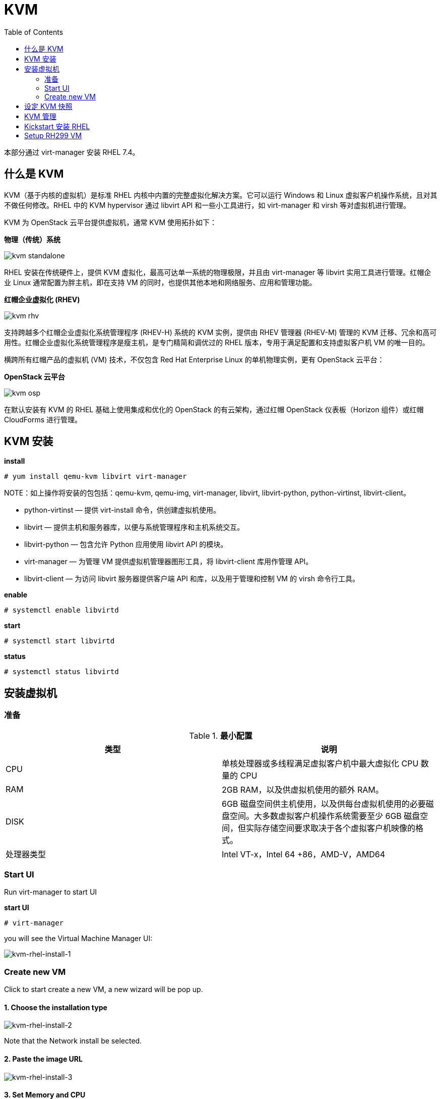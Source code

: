 = KVM
:toc: manual

本部分通过 virt-manager 安装 RHEL 7.4。

== 什么是 KVM

KVM（基于内核的虚拟机）是标准 RHEL 内核中内置的完整虚拟化解决方案。它可以运行 Windows 和 Linux 虚拟客户机操作系统，且对其不做任何修改。RHEL 中的 KVM hypervisor 通过 libvirt API 和一些小工具进行，如 virt-manager 和 virsh 等对虚拟机进行管理。

KVM 为 OpenStack 云平台提供虚拟机，通常 KVM 使用拓扑如下：

*物理（传统）系统*

image:img/kvm-standalone.png[]

RHEL 安装在传统硬件上，提供 KVM 虚拟化，最高可达单一系统的物理极限，并且由 virt-manager 等 libvirt 实用工具进行管理。红帽企业 Linux 通常配置为胖主机，即在支持 VM 的同时，也提供其他本地和网络服务、应用和管理功能。

*红帽企业虚拟化 (RHEV)*

image:img/kvm-rhv.png[]

支持跨越多个红帽企业虚拟化系统管理程序 (RHEV-H) 系统的 KVM 实例，提供由 RHEV 管理器 (RHEV-M) 管理的 KVM 迁移、冗余和高可用性。红帽企业虚拟化系统管理程序是瘦主机，是专门精简和调优过的 RHEL 版本，专用于满足配置和支持虚拟客户机 VM 的唯一目的。

横跨所有红帽产品的虚拟机 (VM) 技术，不仅包含 Red Hat Enterprise Linux 的单机物理实例，更有 OpenStack 云平台：

*OpenStack 云平台*

image:img/kvm-osp.png[]

在默认安装有 KVM 的 RHEL 基础上使用集成和优化的 OpenStack 的有云架构，通过红帽 OpenStack 仪表板（Horizon 组件）或红帽 CloudForms 进行管理。

== KVM 安装

[source, text]
.*install*
----
# yum install qemu-kvm libvirt virt-manager
----

NOTE：如上操作将安装的包包括：qemu-kvm, qemu-img, virt-manager, libvirt, libvirt-python, python-virtinst, libvirt-client。

* python-virtinst — 提供 virt-install 命令，供创建虚拟机使用。
* libvirt — 提供主机和服务器库，以便与系统管理程序和主机系统交互。
* libvirt-python — 包含允许 Python 应用使用 libvirt API 的模块。
* virt-manager — 为管理 VM 提供虚拟机管理器图形工具，将 libvirt-client 库用作管理 API。
* libvirt-client — 为访问 libvirt 服务器提供客户端 API 和库，以及用于管理和控制 VM 的 virsh 命令行工具。

[source, text]
.*enable*
----
# systemctl enable libvirtd
----

[source, text]
.*start*
----
# systemctl start libvirtd
----

[source, text]
.*status*
----
# systemctl status libvirtd
----

== 安装虚拟机

=== 准备

.*最小配置*
|===
|类型 |说明

|CPU
|单核处理器或多线程满足虚拟客户机中最大虚拟化 CPU 数量的 CPU

|RAM
|2GB RAM，以及供虚拟机使用的额外 RAM。

|DISK
|6GB 磁盘空间供主机使用，以及供每台虚拟机使用的必要磁盘空间。大多数虚拟客户机操作系统需要至少 6GB 磁盘空间，但实际存储空间要求取决于各个虚拟客户机映像的格式。

|处理器类型
|Intel VT-x，Intel 64 +86，AMD-V，AMD64
|===


=== Start UI

Run virt-manager to start UI

[source, text]
.*start UI*
----
# virt-manager
----

you will see the Virtual Machine Manager UI:

image:img/kvm-rhel-install-1.png[kvm-rhel-install-1]

=== Create new VM

Click to start create a new VM, a new wizard will be pop up.

==== 1. Choose the installation type

image:img/kvm-rhel-install-2.png[kvm-rhel-install-2]

Note that the Network install be selected.

==== 2. Paste the image URL

image:img/kvm-rhel-install-3.png[kvm-rhel-install-3]

==== 3. Set Memory and CPU

image:img/kvm-rhel-install-4.png[kvm-rhel-install-4]

==== 4. Create the Disk

image:img/kvm-rhel-install-5.png[kvm-rhel-install-5]

==== 5. Ready to Install

image:img/kvm-rhel-install-6.png[kvm-rhel-install-6]

== 设定 KVM 快照

[source, bash]
.*安装 qemu-img 包*
----
yum install qemu-img
----

[source, bash]
.*停止虚拟机，创建快照*
----
qemu-img snapshot -c [tag-of-snapshot] [path-to-vm-image]
----

[source, bash]
.*应用快照恢复虚拟机*
----
qemu-img snapshot -l [path-to-vm-image]
qemu-img snapshot -a [tag-of-snapshot] [path-to-vm-image]
----

[source, text]
.*创建快照示例*
----
# cd /var/lib/libvirt/images/
# qemu-img snapshot -c 2018-02-14 test1.qcow2
# qemu-img snapshot -c 2018-02-14 test2.qcow2
----

[source, text]
.*恢复快照示例*
----
# qemu-img snapshot -l /var/lib/libvirt/images/test1.qcow2 
Snapshot list:
ID        TAG                 VM SIZE                DATE       VM CLOCK
1         2018-02-14                0 2018-02-14 22:46:49   00:00:00.000
# qemu-img snapshot -a 2018-02-14 /var/lib/libvirt/images/test1.qcow2

# qemu-img snapshot -l /var/lib/libvirt/images/test2.qcow2 
Snapshot list:
ID        TAG                 VM SIZE                DATE       VM CLOCK
1         2018-02-14                0 2018-02-14 22:56:26   00:00:00.000
# qemu-img snapshot -a 2018-02-14 /var/lib/libvirt/images/test2.qcow2
----

== KVM 管理

libvirt 软件包是独立于系统管理程序的虚拟化 API，通过提供在单一主机上配置、创建、修改、监视、控制、迁移和停止虚拟机的功能，安全地管理虚拟机。libvirt 软件包中的 API 可用于枚举、监控和使用托管系统上提供的资源，如 CPU、内存、存储和联网。利用 libvirt 的管理工具可以通过安全协议远程访问主机系统。

使用 libvirt 的常见 KVM 管理工具：

* *virt-manager* - virt-manager 是一款图形化桌面工具，可以访问虚拟客户机控制台，用于执行虚拟机创建、迁移、配置和管理任务。可以通过单一界面管理本地和远程系统管理程序。
* *virsh* - virsh 命令行管理工具是图形版 virt-manager 应用的替代工具。无特权用户能以只读模式使用 virsh，或者通过 root 访问权限使用完整的管理功能。virsh 命令是编写虚拟化管理脚本的理想选择。
* *RHEV-M* -  红帽企业虚拟化管理器为物理和虚拟资源提供一个中央化管理平台，允许在主机之间启动、停止、构建和迁移虚拟机。RHEV-M 也可管理数据中心的存储和网络组件，提供安全的远程图形化虚拟客户机控制台访问方式。

[source, text]
.*virsh 命令示例*
----
# virsh start test1
# virsh start test2
# virsh list
# virsh destroy test1
# virsh destroy test2
# virsh list --all
----

virsh 具有可执行其他管理任务的子命令：

* connect — 使用 *qemu:///host* 语法连接本地或远程 KVM 主机。
* nodeinfo — 返回主机的基本信息，如 CPU 和内存等。
* autostart — 将 KVM 域配置为在主机系统启动时启动。
* console — 连接到虚拟客户机的虚拟串行控制台。
* create — 从 XML 配置文件创建域，并将它启动。
* define — 从 XML 配置文件创建域，但不启动它。
* undefine — 取消定义域。如果域为不活动，则域配置将被删除。
* edit — 编辑域的配置文件，这会在虚拟客户机下一次启动时产生作用。
* reboot — 重新启动域，就如从客户机内部运行 reboot 命令一样。
* shutdown — 正常地关闭域，就如从虚拟客户机内部运行 shutdown 命令一样。
* screenshot — 为当前域控制台抓取屏幕截图，并存储在文件中。

== Kickstart 安装 RHEL

系统管理员可以使用名为 Kickstart 的功能自动执行 RHEL 的安装。红帽安装程序 Anaconda 需要知道如何安装系统：磁盘如何分区、配置网络接口，选择要安装的软件包等。默认情况下，这是一个交互式过程。Kickstart 安装使用的一个文本文件中提供这些问题的所有答案，因此无需进行交互。

Kickstart 配置文件编写规则：

* # 字符开头的行是注释行，安装程序将会忽略
* % 字符打头的行，结尾是包含 %end 指令的行。
* %packages 部分指定要在目标系统上安装的软件。单个软件包可根据名称（不带版本）指定。软件包组可根据名称或 ID 指定，并以 @ 字符开头。环境组（软件包组的组）可使用 @^ 指定，后面紧跟环境组名或 ID。组具有必需、默认和可选组件。通常，Kickstart 将安装必需组件和默认组件。以 - 字符开头的软件包名或组名将被排除在安装以外，除非它们为必需，或因其他软件包的 RPM 依赖关系而安装。
* %pre、%post，它们在所有软件都已安装后对系统进行配置。%pre 脚本在进行任何磁盘分区之前执行，%pre、%post 和 %packages 可以在配置命令之后以任何顺序出现。

[source, text]
.*生成 Kickstart 安装描述文件*
----
# yum install system-config-kickstart
# system-config-kickstart
# ksvalidator anaconda-ks.cfg
----

== Setup RH299 VM

[source, bash]
.*1 - Edit RH299*
----
virsh edit RH299
----

[source, xml]
.*2 - Modify CPU part, make sure it looks*
----
  <cpu mode='host-model' check='full'>
    <model fallback='allow'/>
    <feature policy='require' name='vmx'/>
  </cpu>
----

NOTE: check='partial' also works.

[source, bash]
.*3 - execute modprob*
----
modprobe -r kvm_intel
modprobe kvm_intel nested=1
----

[source, text]
.*4 - Confirm nested virtualization is enabled*
----
# cat /sys/module/kvm_intel/parameters/nested 
Y
----
